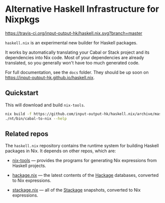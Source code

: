 * Alternative Haskell Infrastructure for Nixpkgs

[[https://travis-ci.org/input-output-hk/haskell.nix][https://travis-ci.org/input-output-hk/haskell.nix.svg?branch=master]]

=haskell.nix= is an experimental new builder for Haskell packages.

It works by automatically translating your Cabal or Stack project and
its dependencies into Nix code. Most of your dependencies are already
translated, so you generally won't have too much generated code.

For full documentation, see the =docs= folder. They should be up soon on https://input-output-hk.github.io/haskell.nix.

** Quickstart

This will download and build =nix-tools=.

#+begin_src sh
nix build -f https://github.com/input-output-hk/haskell.nix/archive/master.tar.gz nix-tools -o nt
./nt/bin/cabal-to-nix --help
#+end_src

** Related repos

The =haskell.nix= repository contains the runtime system for building
Haskell packages in Nix. It depends on other repos, which are:

- [[https://github.com/input-output-hk/nix-tools][nix-tools]] — provides the programs for generating Nix expressions from
  Haskell projects.

- [[https://github.com/input-output-hk/hackage.nix][hackage.nix]] — the latest contents of the [[https://hackage.haskell.org/][Hackage]] databases,
  converted to Nix expressions.

- [[https://github.com/input-output-hk/stackage.nix][stackage.nix]] — all of the [[https://www.stackage.org/][Stackage]] snapshots, converted to Nix
  expressions.
